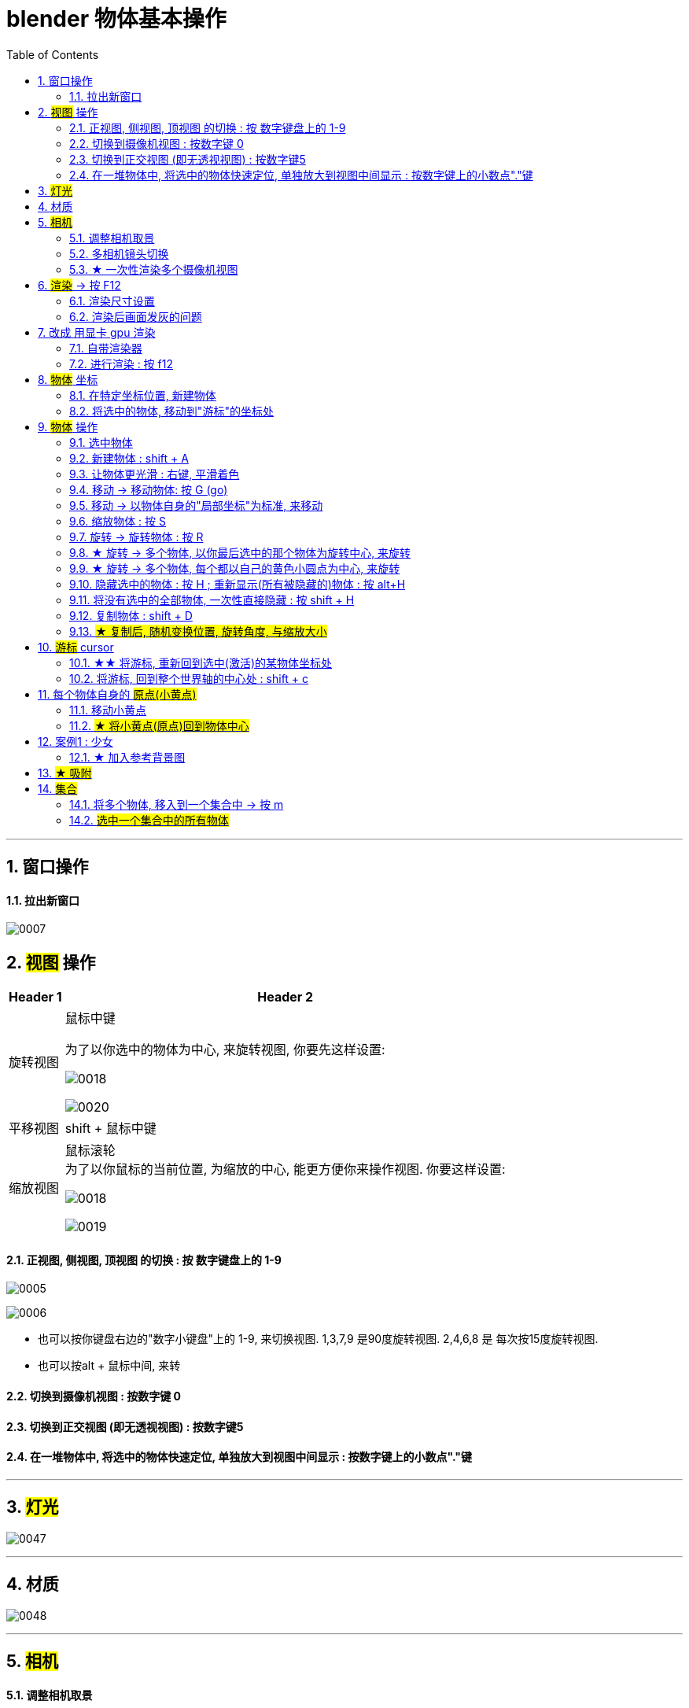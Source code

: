 
= blender 物体基本操作
:toc: left
:sectnums: 3

'''

== 窗口操作

==== 拉出新窗口

image:img/0007.png[,]





== #视图# 操作

[.small]
[options="autowidth" cols="1a,1a"]
|===
|Header 1 |Header 2

|旋转视图
|鼠标中键

为了以你选中的物体为中心, 来旋转视图, 你要先这样设置:

image:img/0018.png[,]

image:img/0020.png[,]

|平移视图
|shift + 鼠标中键

|缩放视图
|鼠标滚轮 +
为了以你鼠标的当前位置, 为缩放的中心, 能更方便你来操作视图. 你要这样设置:

image:img/0018.png[,]

image:img/0019.png[,]



|===

==== 正视图, 侧视图, 顶视图 的切换 : 按 数字键盘上的 1-9

image:img/0005.png[,]

image:img/0006.png[,]

- 也可以按你键盘右边的"数字小键盘"上的 1-9, 来切换视图. 1,3,7,9 是90度旋转视图. 2,4,6,8 是 每次按15度旋转视图.

- 也可以按alt + 鼠标中间, 来转

==== 切换到摄像机视图 : 按数字键 0

==== 切换到正交视图 (即无透视视图) : 按数字键5

==== 在一堆物体中, 将选中的物体快速定位, 单独放大到视图中间显示 : 按数字键上的小数点"."键

'''



== #灯光#

image:img/0047.png[,]

'''


== 材质

image:img/0048.png[,]

'''


== #相机#

==== 调整相机取景

要看摄像机取到什么景, 就按键盘右侧数字键的 0

image:img/0038.png[,]

下面似乎是老版本的操作

image:img/0039.png[,]

image:img/0040.png[,]

image:img/0041.png[,]

image:img/0043.png[,]

新版本的操作, 如下


image:img/0251.png[,]

image:img/0252.png[,]

image:img/0253.png[,]



'''

==== 多相机镜头切换

要创建多个相机, 可以先复制相机

image:img/0274.png[,]

image:img/0275.png[,]



'''

==== ★ 一次性渲染多个摄像机视图






'''

== #渲染# -> 按 F12

==== 渲染尺寸设置

image:img/0042.png[,]

==== 渲染后画面发灰的问题

image:img/0308.png[,]



'''


== 改成 用显卡 gpu 渲染

image:img/0133.png[,]




==== 自带渲染器

[.small]
[options="autowidth" cols="1a,1a"]
|===
|两个渲染器 |Header 2

|eevee
|- 没有光线追踪. 所以快.

|cycles
|- 基于物理渲染, 所以逼真, 但渲染速度很慢.
|===



image:img/0044.png[,]

image:img/0051.png[,]

image:img/0045.png[,]

image:img/0046.png[,]


==== 进行渲染 : 按 f12


== #物体# 坐标

==== 在特定坐标位置, 新建物体

image:img/0008.png[,]

也可以用 "shift + 鼠标右键", 来快速更改该"虚线圆圈curse"的位置.

==== 将选中的物体, 移动到"游标"的坐标处

image:img/0011.png[,]



== #物体# 操作



==== 选中物体

image:img/0004.png[,]


==== 新建物体 : shift + A

image:img/0001.png[,]


==== 让物体更光滑 : 右键, 平滑着色

image:img/0049.png[,]

image:img/0050.png[,]




==== 移动 ->  移动物体: 按 G (go)

image:img/0002.png[,]

按住x, 就能让物体只沿着x轴移动, +
在移动物体的同时, 按住y, 就能让物体只沿着y轴移动, +
在移动物体的同时, 按住z, 就能让物体只沿着z轴移动, +


*用 g 移动时, 再按住ctrl, 就能让物体吸附网格进行一个个的移动.*

要撤销移动(即回到初始新建的位置), 就按 alt+g

==== 移动 -> 以物体自身的"局部坐标"为标准, 来移动

image:img/0024.png[,45%]
image:img/0025.png[,45%]

image:img/0254.png[,45%]

*在世界坐标, 和局部坐标之间切换的快捷键: 按g移动物体的同时, 可以按两下z, 来切换坐标系. 事实上, 可以连按两下x, 或连按两下y, 都可以.*


==== 缩放物体 : 按 S

在缩放的同时, 按 x或y或z, 就可以指定只沿着某个轴来缩放.

要撤销缩放, 就按 alt+s


==== 旋转 -> 旋转物体 : 按 R

要撤销旋转到刚婴儿诞生的状态(而非上一步), 就按 alt+r

image:img/0013.png[,]

image:img/0014.png[,]

==== ★ 旋转 -> 多个物体, 以你最后选中的那个物体为旋转中心, 来旋转

image:img/0021.png[,45%]
image:img/0022.png[,45%]


==== ★ 旋转 -> 多个物体, 每个都以自己的黄色小圆点为中心, 来旋转


image:img/0023.png[,]


==== 隐藏选中的物体 : 按 H ;  重新显示(所有被隐藏的)物体 : 按 alt+H

image:img/0003.png[,]

==== 将没有选中的全部物体, 一次性直接隐藏 : 按 shift + H

==== 复制物体 : shift + D

注意: 如果你在选中物体后, 按了 shift+D 后, 再点右键, 它就会在该物体的当前位置上, 复制出一个新物体,  新旧两个物体是重叠在一起的. 所以不要将右键误认为是你取消了复制. 复制并没有取消!

'''


==== #★ 复制后, 随机变换位置, 旋转角度, 与缩放大小#




image:img/0248.png[,]

image:img/0249.png[,]

image:img/0250.png[,]

image:img/0251.png[,]

image:img/0252.png[,]

image:img/0253.png[,]

image:img/0254.png[,]

image:img/0255.png[,]

image:img/0256.png[,]

image:img/0257.png[,]

image:img/0258.png[,]

image:img/0259.png[,]

image:img/0260.png[,]

image:img/0261.png[,]

image:img/0262.png[,]

image:img/0263.png[,]

image:img/0264.png[,]

image:img/0265.png[,]

image:img/0266.png[,]

image:img/0267.png[,]

image:img/0268.png[,]

image:img/0269.png[,]

image:img/0270.png[,]

image:img/0271.png[,]

image:img/0272.png[,]

image:img/0273.png[,]

image:img/0274.png[,]

image:img/0275.png[,]

image:img/0276.png[,]

image:img/0277.png[,]

image:img/0278.png[,]

image:img/0279.png[,]

image:img/0280.png[,]



























'''


== #游标# cursor

==== ★★ 将游标, 重新回到选中(激活)的某物体坐标处

image:img/0009.png[,]

image:img/0010.png[,]

==== 将游标, 回到整个世界轴的中心处  : shift + c

image:img/0012.png[,]

== 每个物体自身的 #原点(小黄点)#

注意: 小黄点才是代表物体的真正坐标位置. 计算机只认小黄点位置, 不认具体的模型物体位置.


==== 移动小黄点

image:img/0015.png[,]

image:img/0016.png[,]

image:img/0017.png[,]

image:img/0261.png[,]


==== #★ 将小黄点(原点)回到物体中心#

image:img/0276.png[,]

image:img/0277.png[,]


'''

== 案例1 : 少女

==== ★ 加入参考背景图

image:img/0026.png[,]
image:img/0027.png[,]
image:img/0028.png[,]

image:img/0032.png[,]
image:img/0033.png[,]



== #★ 吸附#


image:img/0240.png[,]

image:img/0241.png[,]

image:img/0242.png[,]

image:img/0243.png[,]

image:img/0244.png[,]

image:img/0245.png[,]

image:img/0246.png[,]

image:img/0247.png[,]

'''

== #集合#

==== 将多个物体, 移入到一个集合中 -> 按 m

选中多个物体, 按m, 可以把它们放到一个新建的集合里

image:img/0278.png[,]

image:img/0279.png[,]

image:img/0280.png[,]

==== #选中一个集合中的所有物体#

image:img/0281.png[,]

image:img/0282.png[,]

image:img/0283.png[,]

或者还可以这样做:

image:img/0284.png[,]

image:img/0285.png[,]

image:img/0286.png[,]


